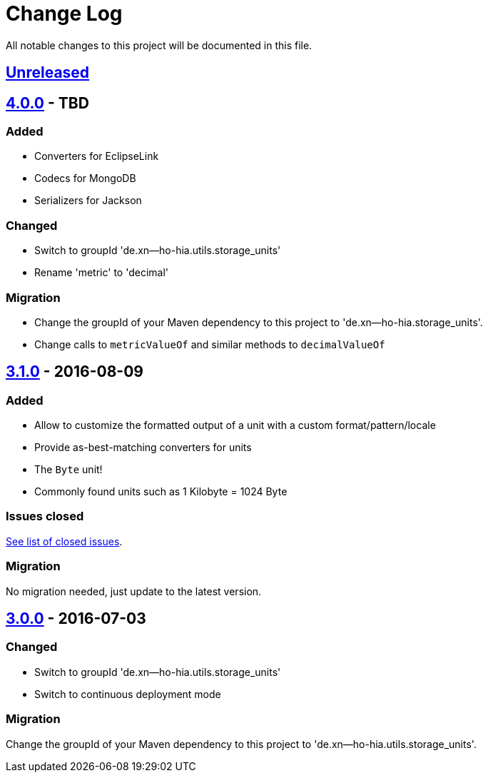 = Change Log
:milestone: https://github.com/sebhoss/storage-units/milestone

All notable changes to this project will be documented in this file.

== link:++https://github.com/sebhoss/storage-units/compare/storage-units-3.1.0-20160809215257...master++[Unreleased]

== link:++https://github.com/sebhoss/storage-units/compare/storage-units-3.1.0-20160809215257...master++[4.0.0] - TBD

=== Added

* Converters for EclipseLink
* Codecs for MongoDB
* Serializers for Jackson

=== Changed

* Switch to groupId 'de.xn--ho-hia.utils.storage_units'
* Rename 'metric' to 'decimal'

=== Migration

* Change the groupId of your Maven dependency to this project to 'de.xn--ho-hia.storage_units'.
* Change calls to `metricValueOf` and similar methods to `decimalValueOf`

== link:++https://github.com/sebhoss/storage-units/compare/storage-units-3.0.0-20160703155124...storage-units-3.1.0-20160809215257++[3.1.0] - 2016-08-09

=== Added

* Allow to customize the formatted output of a unit with a custom format/pattern/locale
* Provide as-best-matching converters for units
* The `Byte` unit!
* Commonly found units such as 1 Kilobyte = 1024 Byte

=== Issues closed

link:{milestone}/3?closed=1[See list of closed issues].

=== Migration

No migration needed, just update to the latest version.

== link:++https://github.com/sebhoss/storage-units/compare/storage-units-2.0.0...storage-units-3.0.0-20160703155124++[3.0.0] - 2016-07-03

=== Changed

* Switch to groupId 'de.xn--ho-hia.utils.storage_units'
* Switch to continuous deployment mode

=== Migration

Change the groupId of your Maven dependency to this project to 'de.xn--ho-hia.utils.storage_units'.
